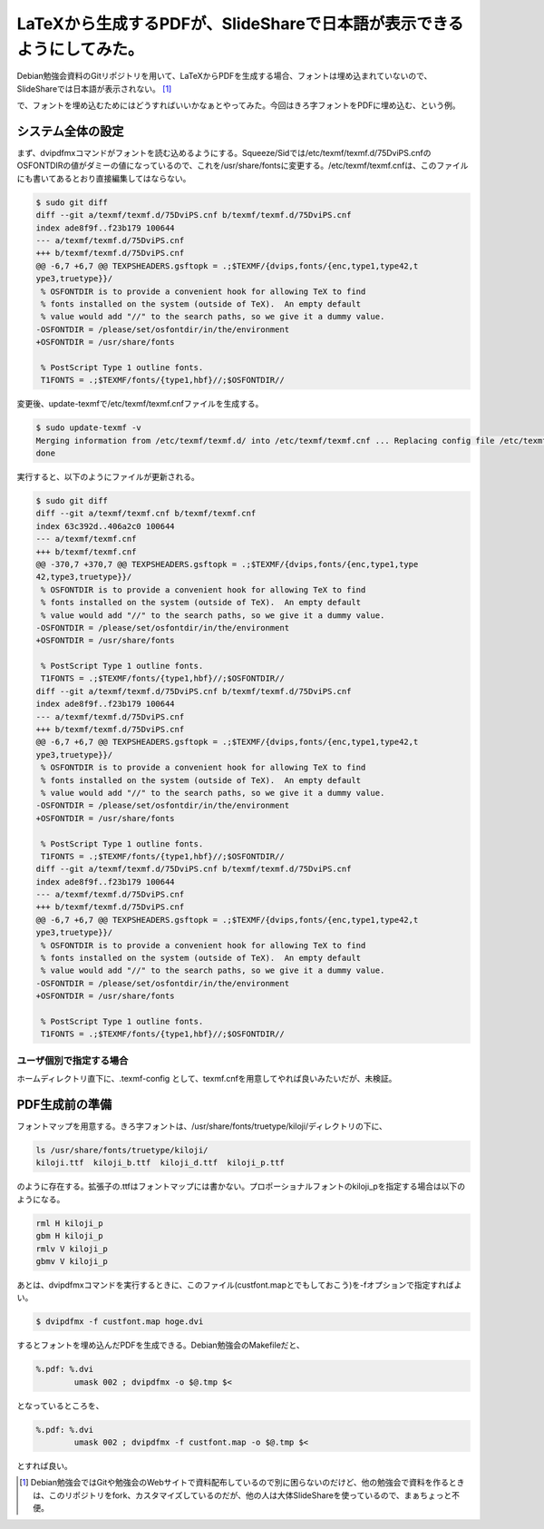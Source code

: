 LaTeXから生成するPDFが、SlideShareで日本語が表示できるようにしてみた。
======================================================================

Debian勉強会資料のGitリポジトリを用いて、LaTeXからPDFを生成する場合、フォントは埋め込まれていないので、SlideShareでは日本語が表示されない。 [#]_ 



で、フォントを埋め込むためにはどうすればいいかなぁとやってみた。今回はきろ字フォントをPDFに埋め込む、という例。




システム全体の設定
------------------




まず、dvipdfmxコマンドがフォントを読む込めるようにする。Squeeze/Sidでは/etc/texmf/texmf.d/75DviPS.cnfのOSFONTDIRの値がダミーの値になっているので、これを/usr/share/fontsに変更する。/etc/texmf/texmf.cnfは、このファイルにも書いてあるとおり直接編集してはならない。




.. code-block:: diff


   $ sudo git diff
   diff --git a/texmf/texmf.d/75DviPS.cnf b/texmf/texmf.d/75DviPS.cnf
   index ade8f9f..f23b179 100644
   --- a/texmf/texmf.d/75DviPS.cnf
   +++ b/texmf/texmf.d/75DviPS.cnf
   @@ -6,7 +6,7 @@ TEXPSHEADERS.gsftopk = .;$TEXMF/{dvips,fonts/{enc,type1,type42,t
   ype3,truetype}}/
    % OSFONTDIR is to provide a convenient hook for allowing TeX to find
    % fonts installed on the system (outside of TeX).  An empty default
    % value would add "//" to the search paths, so we give it a dummy value.
   -OSFONTDIR = /please/set/osfontdir/in/the/environment
   +OSFONTDIR = /usr/share/fonts
    
    % PostScript Type 1 outline fonts.
    T1FONTS = .;$TEXMF/fonts/{type1,hbf}//;$OSFONTDIR//




変更後、update-texmfで/etc/texmf/texmf.cnfファイルを生成する。


.. code-block:: sh


   $ sudo update-texmf -v
   Merging information from /etc/texmf/texmf.d/ into /etc/texmf/texmf.cnf ... Replacing config file /etc/texmf/texmf.cnf with new version
   done




実行すると、以下のようにファイルが更新される。




.. code-block:: sh


   $ sudo git diff
   diff --git a/texmf/texmf.cnf b/texmf/texmf.cnf
   index 63c392d..406a2c0 100644
   --- a/texmf/texmf.cnf
   +++ b/texmf/texmf.cnf
   @@ -370,7 +370,7 @@ TEXPSHEADERS.gsftopk = .;$TEXMF/{dvips,fonts/{enc,type1,type
   42,type3,truetype}}/
    % OSFONTDIR is to provide a convenient hook for allowing TeX to find
    % fonts installed on the system (outside of TeX).  An empty default
    % value would add "//" to the search paths, so we give it a dummy value.
   -OSFONTDIR = /please/set/osfontdir/in/the/environment
   +OSFONTDIR = /usr/share/fonts
    
    % PostScript Type 1 outline fonts.
    T1FONTS = .;$TEXMF/fonts/{type1,hbf}//;$OSFONTDIR//
   diff --git a/texmf/texmf.d/75DviPS.cnf b/texmf/texmf.d/75DviPS.cnf
   index ade8f9f..f23b179 100644
   --- a/texmf/texmf.d/75DviPS.cnf
   +++ b/texmf/texmf.d/75DviPS.cnf
   @@ -6,7 +6,7 @@ TEXPSHEADERS.gsftopk = .;$TEXMF/{dvips,fonts/{enc,type1,type42,t
   ype3,truetype}}/
    % OSFONTDIR is to provide a convenient hook for allowing TeX to find
    % fonts installed on the system (outside of TeX).  An empty default
    % value would add "//" to the search paths, so we give it a dummy value.
   -OSFONTDIR = /please/set/osfontdir/in/the/environment
   +OSFONTDIR = /usr/share/fonts
    
    % PostScript Type 1 outline fonts.
    T1FONTS = .;$TEXMF/fonts/{type1,hbf}//;$OSFONTDIR//
   diff --git a/texmf/texmf.d/75DviPS.cnf b/texmf/texmf.d/75DviPS.cnf
   index ade8f9f..f23b179 100644
   --- a/texmf/texmf.d/75DviPS.cnf
   +++ b/texmf/texmf.d/75DviPS.cnf
   @@ -6,7 +6,7 @@ TEXPSHEADERS.gsftopk = .;$TEXMF/{dvips,fonts/{enc,type1,type42,t
   ype3,truetype}}/
    % OSFONTDIR is to provide a convenient hook for allowing TeX to find
    % fonts installed on the system (outside of TeX).  An empty default
    % value would add "//" to the search paths, so we give it a dummy value.
   -OSFONTDIR = /please/set/osfontdir/in/the/environment
   +OSFONTDIR = /usr/share/fonts
    
    % PostScript Type 1 outline fonts.
    T1FONTS = .;$TEXMF/fonts/{type1,hbf}//;$OSFONTDIR//





ユーザ個別で指定する場合
^^^^^^^^^^^^^^^^^^^^^^^^


ホームディレクトリ直下に、.texmf-config として、texmf.cnfを用意してやれば良いみたいだが、未検証。






PDF生成前の準備
---------------


フォントマップを用意する。きろ字フォントは、/usr/share/fonts/truetype/kiloji/ディレクトリの下に、


.. code-block:: sh


   ls /usr/share/fonts/truetype/kiloji/
   kiloji.ttf  kiloji_b.ttf  kiloji_d.ttf  kiloji_p.ttf


のように存在する。拡張子の.ttfはフォントマップには書かない。プロポーショナルフォントのkiloji_pを指定する場合は以下のようになる。


.. code-block:: apache


   rml H kiloji_p
   gbm H kiloji_p
   rmlv V kiloji_p
   gbmv V kiloji_p




あとは、dvipdfmxコマンドを実行するときに、このファイル(custfont.mapとでもしておこう)を-fオプションで指定すればよい。




.. code-block:: sh


   $ dvipdfmx -f custfont.map hoge.dvi


するとフォントを埋め込んだPDFを生成できる。Debian勉強会のMakefileだと、


.. code-block:: makefile


   %.pdf: %.dvi
           umask 002 ; dvipdfmx -o $@.tmp $<


となっているところを、


.. code-block:: makefile


   %.pdf: %.dvi
           umask 002 ; dvipdfmx -f custfont.map -o $@.tmp $<


とすれば良い。




.. [#] Debian勉強会ではGitや勉強会のWebサイトで資料配布しているので別に困らないのだけど、他の勉強会で資料を作るときは、このリポジトリをfork、カスタマイズしているのだが、他の人は大体SlideShareを使っているので、まぁちょっと不便。


.. author:: default
.. categories:: TeX,Debian
.. tags::
.. comments::
